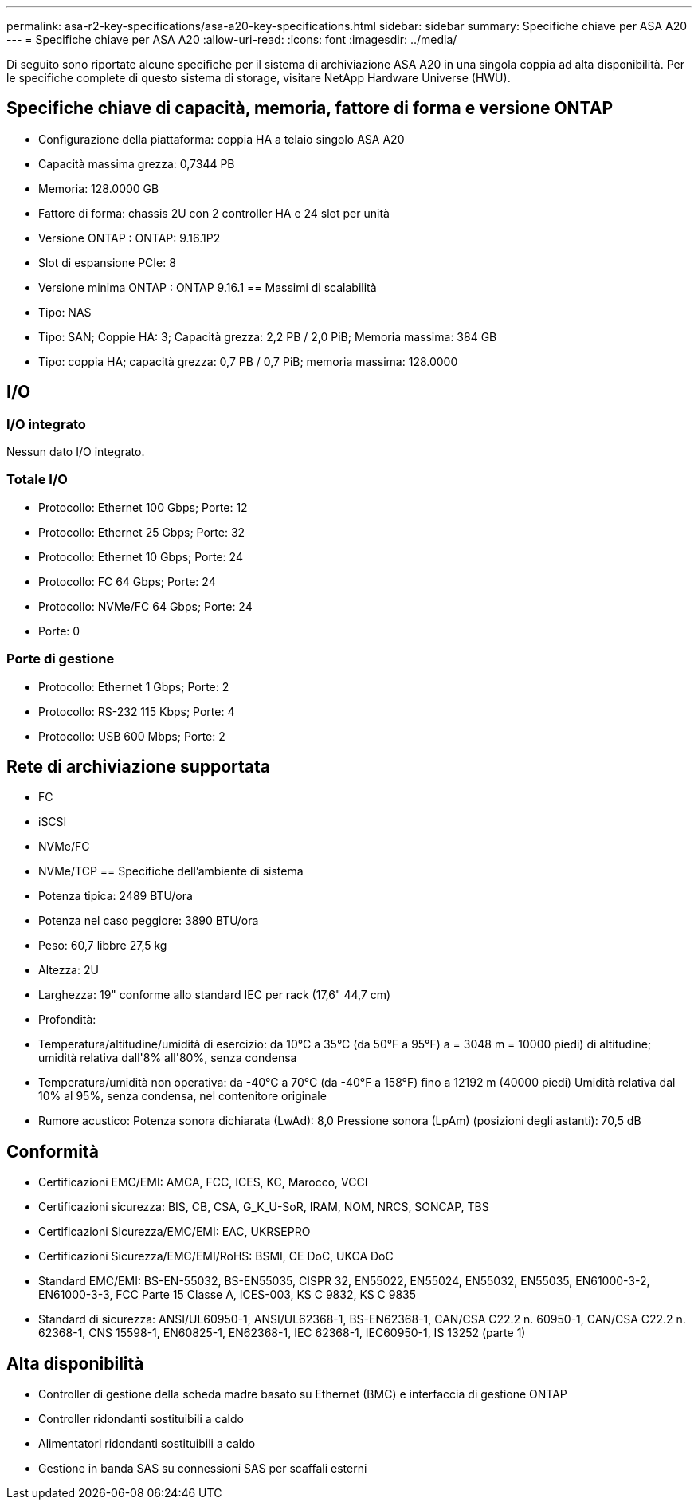 ---
permalink: asa-r2-key-specifications/asa-a20-key-specifications.html 
sidebar: sidebar 
summary: Specifiche chiave per ASA A20 
---
= Specifiche chiave per ASA A20
:allow-uri-read: 
:icons: font
:imagesdir: ../media/


[role="lead"]
Di seguito sono riportate alcune specifiche per il sistema di archiviazione ASA A20 in una singola coppia ad alta disponibilità.  Per le specifiche complete di questo sistema di storage, visitare NetApp Hardware Universe (HWU).



== Specifiche chiave di capacità, memoria, fattore di forma e versione ONTAP

* Configurazione della piattaforma: coppia HA a telaio singolo ASA A20
* Capacità massima grezza: 0,7344 PB
* Memoria: 128.0000 GB
* Fattore di forma: chassis 2U con 2 controller HA e 24 slot per unità
* Versione ONTAP : ONTAP: 9.16.1P2
* Slot di espansione PCIe: 8
* Versione minima ONTAP : ONTAP 9.16.1 == Massimi di scalabilità
* Tipo: NAS
* Tipo: SAN; Coppie HA: 3; Capacità grezza: 2,2 PB / 2,0 PiB; Memoria massima: 384 GB
* Tipo: coppia HA; capacità grezza: 0,7 PB / 0,7 PiB; memoria massima: 128.0000




== I/O



=== I/O integrato

Nessun dato I/O integrato.



=== Totale I/O

* Protocollo: Ethernet 100 Gbps; Porte: 12
* Protocollo: Ethernet 25 Gbps; Porte: 32
* Protocollo: Ethernet 10 Gbps; Porte: 24
* Protocollo: FC 64 Gbps; Porte: 24
* Protocollo: NVMe/FC 64 Gbps; Porte: 24
* Porte: 0




=== Porte di gestione

* Protocollo: Ethernet 1 Gbps; Porte: 2
* Protocollo: RS-232 115 Kbps; Porte: 4
* Protocollo: USB 600 Mbps; Porte: 2




== Rete di archiviazione supportata

* FC
* iSCSI
* NVMe/FC
* NVMe/TCP == Specifiche dell'ambiente di sistema
* Potenza tipica: 2489 BTU/ora
* Potenza nel caso peggiore: 3890 BTU/ora
* Peso: 60,7 libbre 27,5 kg
* Altezza: 2U
* Larghezza: 19" conforme allo standard IEC per rack (17,6" 44,7 cm)
* Profondità:
* Temperatura/altitudine/umidità di esercizio: da 10°C a 35°C (da 50°F a 95°F) a = 3048 m = 10000 piedi) di altitudine; umidità relativa dall'8% all'80%, senza condensa
* Temperatura/umidità non operativa: da -40°C a 70°C (da -40°F a 158°F) fino a 12192 m (40000 piedi) Umidità relativa dal 10% al 95%, senza condensa, nel contenitore originale
* Rumore acustico: Potenza sonora dichiarata (LwAd): 8,0 Pressione sonora (LpAm) (posizioni degli astanti): 70,5 dB




== Conformità

* Certificazioni EMC/EMI: AMCA, FCC, ICES, KC, Marocco, VCCI
* Certificazioni sicurezza: BIS, CB, CSA, G_K_U-SoR, IRAM, NOM, NRCS, SONCAP, TBS
* Certificazioni Sicurezza/EMC/EMI: EAC, UKRSEPRO
* Certificazioni Sicurezza/EMC/EMI/RoHS: BSMI, CE DoC, UKCA DoC
* Standard EMC/EMI: BS-EN-55032, BS-EN55035, CISPR 32, EN55022, EN55024, EN55032, EN55035, EN61000-3-2, EN61000-3-3, FCC Parte 15 Classe A, ICES-003, KS C 9832, KS C 9835
* Standard di sicurezza: ANSI/UL60950-1, ANSI/UL62368-1, BS-EN62368-1, CAN/CSA C22.2 n. 60950-1, CAN/CSA C22.2 n. 62368-1, CNS 15598-1, EN60825-1, EN62368-1, IEC 62368-1, IEC60950-1, IS 13252 (parte 1)




== Alta disponibilità

* Controller di gestione della scheda madre basato su Ethernet (BMC) e interfaccia di gestione ONTAP
* Controller ridondanti sostituibili a caldo
* Alimentatori ridondanti sostituibili a caldo
* Gestione in banda SAS su connessioni SAS per scaffali esterni

